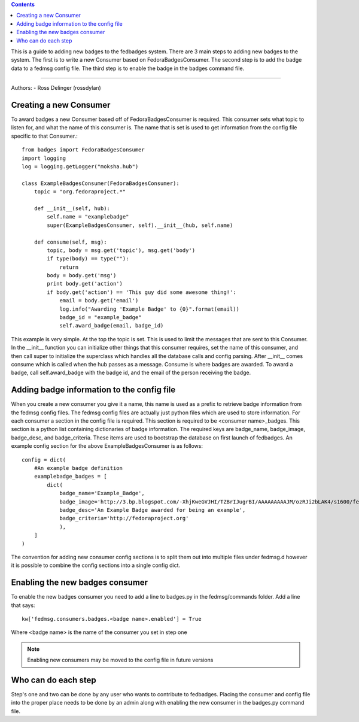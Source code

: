 .. contents::

This is a guide to adding new badges to the fedbadges system. There are 3 main
steps to adding new badges to the system. The first is to write a new Consumer
based on FedoraBadgesConsumer. The second step is to add the badge data to a
fedmsg config file. The third step is to enable the badge in the badges command
file.

----

Authors:
- Ross Delinger (rossdylan)


Creating a new Consumer
======================

To award badges a new Consumer based off of FedoraBadgesConsumer is required.
This consumer sets what topic to listen for, and what the name of this consumer
is. The name that is set is used to get information from the config file specific
to that Consumer.::
        from badges import FedoraBadgesConsumer
        import logging
        log = logging.getLogger("moksha.hub")

        class ExampleBadgesConsumer(FedoraBadgesConsumer):
            topic = "org.fedoraproject.*"

            def __init__(self, hub):
                self.name = "examplebadge"
                super(ExampleBadgesConsumer, self).__init__(hub, self.name)

            def consume(self, msg):
                topic, body = msg.get('topic'), msg.get('body')
                if type(body) == type(""):
                    return
                body = body.get('msg')
                print body.get('action')
                if body.get('action') == 'This guy did some awesome thing!':
                    email = body.get('email')
                    log.info("Awarding 'Example Badge' to {0}".format(email))
                    badge_id = "example_badge"
                    self.award_badge(email, badge_id)


This example is very simple. At the top the topic is set. This is used to limit
the messages that are sent to this Consumer. In the __init__ function you can
initialize other things that this consumer requires, set the name of this
consumer, and then call super to initialize the superclass which handles all
the database calls and config parsing. After __init__ comes consume which is
called when the hub passes as a message. Consume is where badges are awarded. To
award a badge, call self.award_badge with the badge id, and the email of the
person receiving the badge.


Adding badge information to the config file
===========================================

When you create a new consumer you give it a name, this name is used as a prefix
to retrieve badge information from the fedmsg config files. The fedmsg config
files are actually just python files which are used to store information.
For each consumer a section in the config file is required. This section is
required to be <consumer name>_badges. This section is a python list containing
dictionaries of badge information. The required keys are badge_name,
badge_image, badge_desc, and badge_criteria. These items are used to bootstrap
the database on first launch of fedbadges. An example config section for the
above ExampleBadgesConsumer is as follows::
        config = dict(
            #An example badge definition
            examplebadge_badges = [
                dict(
                    badge_name='Example_Badge',
                    badge_image='http://3.bp.blogspot.com/-XhjKweGVJHI/TZBrIJugrBI/AAAAAAAAAJM/ozRJi2bLAK4/s1600/fedora-logo.png',
                    badge_desc='An Example Badge awarded for being an example',
                    badge_criteria='http://fedoraproject.org'
                    ),
            ]
        )

The convention for adding new consumer config sections is to split them out into
multiple files under fedmsg.d however it is possible to combine the config
sections into a single config dict.

Enabling the new badges consumer
================================

To enable the new badges consumer you need to add a line to badges.py in the
fedmsg/commands folder. Add a line that says::
        kw['fedmsg.consumers.badges.<badge name>.enabled'] = True
Where <badge name> is the name of the consumer you set in step one

.. note:: Enabling new consumers may be moved to the config file in future
   versions

Who can do each step
====================

Step's one and two can be done by any user who wants to contribute to fedbadges.
Placing the consumer and config file into the proper place needs to be done by
an admin along with enabling the new consumer in the badges.py command file. 
